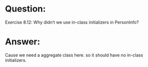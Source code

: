 * Question:
Exercise 8.12: Why didn’t we use in-class initializers in PersonInfo?

* Answer:
Cause we need a aggregate class here. so it should have no in-class initializers.
